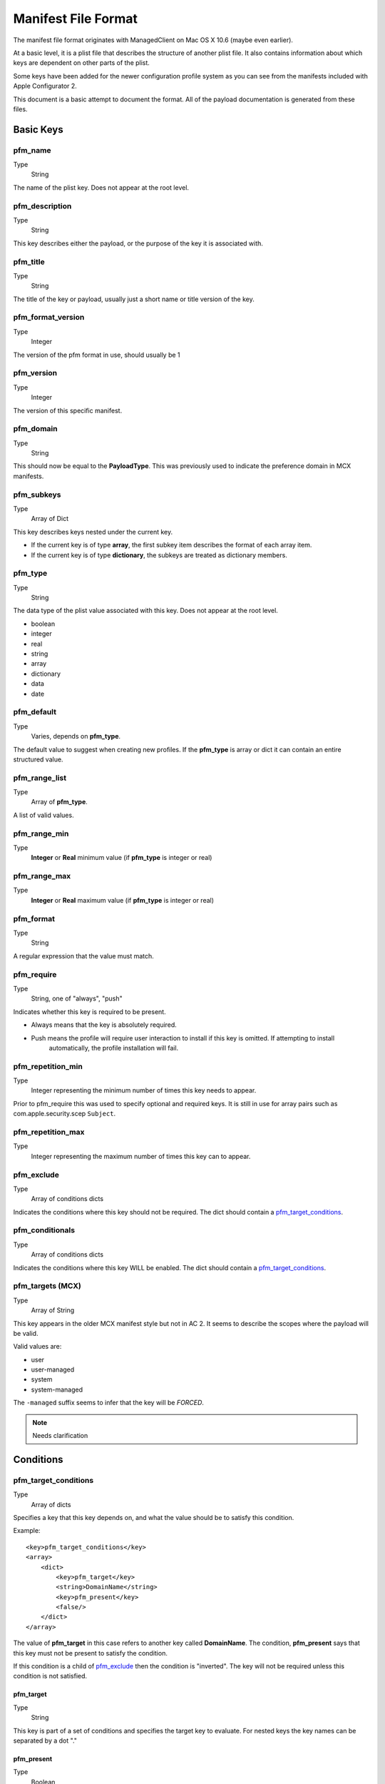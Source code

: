 Manifest File Format
====================

The manifest file format originates with ManagedClient on Mac OS X 10.6 (maybe even earlier).

At a basic level, it is a plist file that describes the structure of another plist file.
It also contains information about which keys are dependent on other parts of the plist.

Some keys have been added for the newer configuration profile system as you can see from the manifests included with
Apple Configurator 2.

This document is a basic attempt to document the format. All of the payload documentation is generated from these files.

Basic Keys
----------

pfm_name
^^^^^^^^

Type
    String

The name of the plist key. Does not appear at the root level.

pfm_description
^^^^^^^^^^^^^^^

Type
    String

This key describes either the payload, or the purpose of the key it is associated with.

pfm_title
^^^^^^^^^

Type
    String

The title of the key or payload, usually just a short name or title version of the key.

pfm_format_version
^^^^^^^^^^^^^^^^^^

Type
    Integer

The version of the pfm format in use, should usually be 1

pfm_version
^^^^^^^^^^^

Type
    Integer

The version of this specific manifest.

pfm_domain
^^^^^^^^^^

Type
    String

This should now be equal to the **PayloadType**.
This was previously used to indicate the preference domain in MCX manifests.

pfm_subkeys
^^^^^^^^^^^

Type
    Array of Dict

This key describes keys nested under the current key.

- If the current key is of type **array**, the first subkey item describes the format of each array item.
- If the current key is of type **dictionary**, the subkeys are treated as dictionary members.

pfm_type
^^^^^^^^

Type
    String

The data type of the plist value associated with this key. Does not appear at the root level.

- boolean
- integer
- real
- string
- array
- dictionary
- data
- date

pfm_default
^^^^^^^^^^^

Type
    Varies, depends on **pfm_type**.

The default value to suggest when creating new profiles.
If the **pfm_type** is array or dict it can contain an entire structured value.


pfm_range_list
^^^^^^^^^^^^^^

Type
    Array of **pfm_type**.

A list of valid values.

pfm_range_min
^^^^^^^^^^^^^

Type
    **Integer** or **Real** minimum value (if **pfm_type** is integer or real)

pfm_range_max
^^^^^^^^^^^^^

Type
    **Integer** or **Real** maximum value (if **pfm_type** is integer or real)

pfm_format
^^^^^^^^^^

Type
    String

A regular expression that the value must match.

pfm_require
^^^^^^^^^^^

Type
    String, one of "always", "push"

Indicates whether this key is required to be present.

- Always means that the key is absolutely required.
- Push means the profile will require user interaction to install if this key is omitted. If attempting to install
    automatically, the profile installation will fail.

pfm_repetition_min
^^^^^^^^^^^^^^^^^^

Type
    Integer representing the minimum number of times this key needs to appear.


Prior to pfm_require this was used to specify optional and required keys.
It is still in use for array pairs such as com.apple.security.scep ``Subject``.

pfm_repetition_max
^^^^^^^^^^^^^^^^^^

Type
    Integer representing the maximum number of times this key can to appear.


pfm_exclude
^^^^^^^^^^^

Type
    Array of conditions dicts

Indicates the conditions where this key should not be required.
The dict should contain a `pfm_target_conditions`_.

pfm_conditionals
^^^^^^^^^^^^^^^^

Type
    Array of conditions dicts

Indicates the conditions where this key WILL be enabled.
The dict should contain a `pfm_target_conditions`_.

pfm_targets (MCX)
^^^^^^^^^^^^^^^^^

Type
    Array of String

This key appears in the older MCX manifest style but not in AC 2. It seems to describe the scopes where the
payload will be valid.

Valid values are:

- user
- user-managed
- system
- system-managed

The ``-managed`` suffix seems to infer that the key will be *FORCED*.

.. note:: Needs clarification

Conditions
----------

pfm_target_conditions
^^^^^^^^^^^^^^^^^^^^^

Type
    Array of dicts

Specifies a key that this key depends on, and what the value should be to satisfy this condition.

Example::

    <key>pfm_target_conditions</key>
    <array>
        <dict>
            <key>pfm_target</key>
            <string>DomainName</string>
            <key>pfm_present</key>
            <false/>
        </dict>
    </array>


The value of **pfm_target** in this case refers to another key called **DomainName**.
The condition, **pfm_present** says that this key must not be present to satisfy the condition.

If this condition is a child of `pfm_exclude`_ then the condition is "inverted". The key will not be required unless
this condition is not satisfied.

pfm_target
~~~~~~~~~~

Type
    String

This key is part of a set of conditions and specifies the target key to evaluate. For nested keys the key names can be
separated by a dot "."

pfm_present
~~~~~~~~~~~

Type
    Boolean

This rule evaluates whether the target key exists or not. If true, the target must be present.

pfm_contains_any
~~~~~~~~~~~~~~~~

Type
    Array of target **pfm_type**

This rule will pass if the target exists in any of the values listed in the array.

pfm_n_contains_any
~~~~~~~~~~~~~~~~~~

Type
    Array of target **pfm_type**

This rule will pass if the target doesn't match any value listed in the array.

pfm_range_list
~~~~~~~~~~~~~~

Type
    Array of target **pfm_type**

This rule will pass if the value of the target matches the list.

pfm_n_range_list
~~~~~~~~~~~~~~~~

Type
    Array of target **pfm_type**

This rule will pass if the value of the target does not match the list.

Union Policies (MCX)
--------------------

The ``union policy`` type appears in older MCX style manifests.

pfm_upk_input_keys
^^^^^^^^^^^^^^^^^^

Type
    Array of key names which will be processed to produce an output key

Usually refers to a key name with a ``-Raw`` suffix that will be processed to produce the actual key.

pfm_upk_output_name
^^^^^^^^^^^^^^^^^^^

Type
    String describing the name of the key after processing.

pfm_upk_output_type
^^^^^^^^^^^^^^^^^^^

Type
    Normal **pfm_type** that will be generated

pfm_remove_duplicates
^^^^^^^^^^^^^^^^^^^^^






